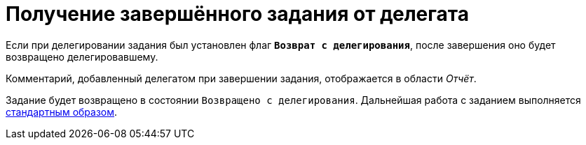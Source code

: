 = Получение завершённого задания от делегата

Если при делегировании задания был установлен флаг `*Возврат с делегирования*`, после завершения оно будет возвращено делегировавшему.

Комментарий, добавленный делегатом при завершении задания, отображается в области _Отчёт_.

Задание будет возвращено в состоянии `Возвращено с делегирования`. Дальнейшая работа с заданием выполняется xref:tasks-finalize.adoc[стандартным образом].
